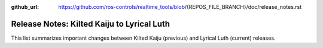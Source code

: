 :github_url: https://github.com/ros-controls/realtime_tools/blob/{REPOS_FILE_BRANCH}/doc/release_notes.rst

Release Notes: Kilted Kaiju to Lyrical Luth
^^^^^^^^^^^^^^^^^^^^^^^^^^^^^^^^^^^^^^^^^^^^^^

This list summarizes important changes between Kilted Kaiju (previous) and Lyrical Luth (current) releases.
